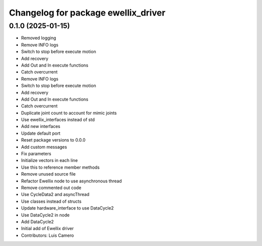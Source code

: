 ^^^^^^^^^^^^^^^^^^^^^^^^^^^^^^^^^^^^
Changelog for package ewellix_driver
^^^^^^^^^^^^^^^^^^^^^^^^^^^^^^^^^^^^

0.1.0 (2025-01-15)
------------------
* Removed logging
* Remove INFO logs
* Switch to stop before execute motion
* Add recovery
* Add Out and In execute functions
* Catch overcurrent
* Remove INFO logs
* Switch to stop before execute motion
* Add recovery
* Add Out and In execute functions
* Catch overcurrent
* Duplicate joint count to account for mimic joints
* Use ewellix_interfaces instead of std
* Add new interfaces
* Update default port
* Reset package versions to 0.0.0
* Add custom messages
* Fix parameters
* Initialize vectors in each line
* Use this to reference member methods
* Remove unused source file
* Refactor Ewellix node to use asynchronous thread
* Remove commented out code
* Use CycleData2 and asyncThread
* Use classes instead of structs
* Update hardware_interface to use DataCycle2
* Use DataCycle2 in node
* Add DataCycle2
* Initial add of Ewellix driver
* Contributors: Luis Camero
